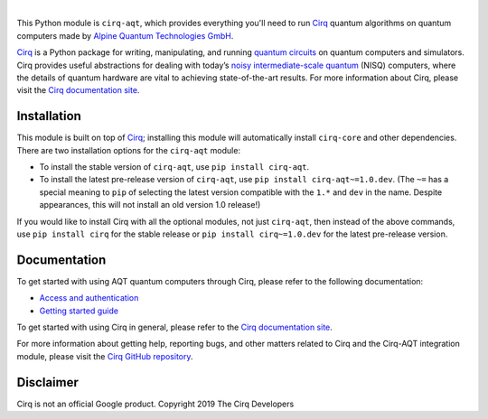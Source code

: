 .. |cirqlogo| image:: https://raw.githubusercontent.com/quantumlib/Cirq/refs/heads/main/docs/images/Cirq_logo_color.svg
   :alt: Cirq logo
   :target: https://github.com/quantumlib/cirq
   :width: 190px

.. |aqtlogo| image:: https://www.aqt.eu/wp-content/uploads/2024/01/Logo-AQT-Alpine-Quantum-Technologies-2.png
   :alt: AQT logo
   :target: https://www.aqt.eu
   :width: 200px

.. |cirq| replace:: Cirq
.. _cirq: https://github.com/quantumlib/cirq

.. |cirq-docs| replace:: Cirq documentation site
.. _cirq-docs: https://quantumai.google/cirq

.. |cirq-github| replace:: Cirq GitHub repository
.. _cirq-github: https://github.com/quantumlib/Cirq

.. |cirq-aqt| replace:: ``cirq-aqt``
.. |cirq-core| replace:: ``cirq-core``

.. class:: centered
.. Note: the space between the following items uses no-break spaces.

|cirqlogo|            |aqtlogo|

This Python module is |cirq-aqt|, which provides everything you'll need to run
|cirq|_ quantum algorithms on quantum computers made by `Alpine Quantum
Technologies GmbH <https://www.aqt.eu>`__.

|cirq|_ is a Python package for writing, manipulating, and running `quantum
circuits <https://en.wikipedia.org/wiki/Quantum_circuit>`__ on quantum
computers and simulators. Cirq provides useful abstractions for dealing with
today’s `noisy intermediate-scale quantum <https://arxiv.org/abs/1801.00862>`__
(NISQ) computers, where the details of quantum hardware are vital to achieving
state-of-the-art results. For more information about Cirq, please visit the
|cirq-docs|_.


Installation
------------

This module is built on top of |cirq|_; installing this module will
automatically install |cirq-core| and other dependencies. There are two
installation options for the |cirq-aqt| module:

* To install the stable version of |cirq-aqt|, use ``pip install cirq-aqt``.

* To install the latest pre-release version of |cirq-aqt|, use ``pip install
  cirq-aqt~=1.0.dev``. (The ``~=`` has a special meaning to ``pip`` of
  selecting the latest version compatible with the ``1.*`` and ``dev`` in the
  name. Despite appearances, this will not install an old version 1.0 release!)

If you would like to install Cirq with all the optional modules, not just
|cirq-aqt|, then instead of the above commands, use ``pip install cirq`` for
the stable release or ``pip install cirq~=1.0.dev`` for the latest pre-release
version.


Documentation
-------------

To get started with using AQT quantum computers through Cirq, please refer to
the following documentation:

* `Access and authentication <https://quantumai.google/cirq/aqt/access>`__

* `Getting started guide
  <https://quantumai.google/cirq/tutorials/aqt/getting_started>`__

To get started with using Cirq in general, please refer to the |cirq-docs|_.

For more information about getting help, reporting bugs, and other matters
related to Cirq and the Cirq-AQT integration module, please visit the
|cirq-github|_.


Disclaimer
----------

Cirq is not an official Google product. Copyright 2019 The Cirq Developers
